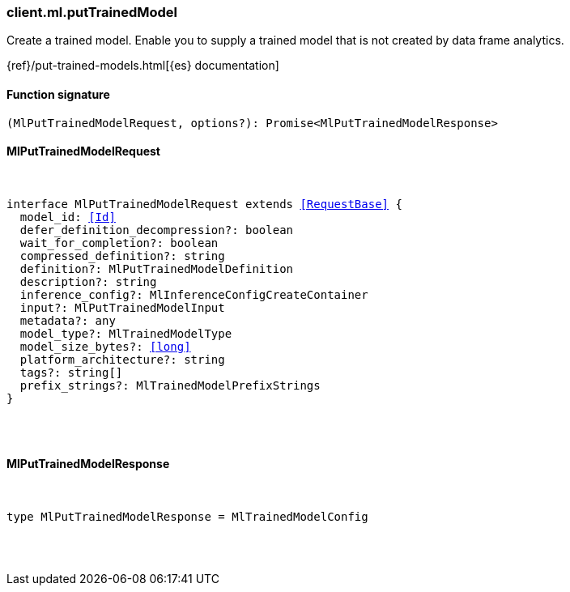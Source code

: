 [[reference-ml-put_trained_model]]

////////
===========================================================================================================================
||                                                                                                                       ||
||                                                                                                                       ||
||                                                                                                                       ||
||        ██████╗ ███████╗ █████╗ ██████╗ ███╗   ███╗███████╗                                                            ||
||        ██╔══██╗██╔════╝██╔══██╗██╔══██╗████╗ ████║██╔════╝                                                            ||
||        ██████╔╝█████╗  ███████║██║  ██║██╔████╔██║█████╗                                                              ||
||        ██╔══██╗██╔══╝  ██╔══██║██║  ██║██║╚██╔╝██║██╔══╝                                                              ||
||        ██║  ██║███████╗██║  ██║██████╔╝██║ ╚═╝ ██║███████╗                                                            ||
||        ╚═╝  ╚═╝╚══════╝╚═╝  ╚═╝╚═════╝ ╚═╝     ╚═╝╚══════╝                                                            ||
||                                                                                                                       ||
||                                                                                                                       ||
||    This file is autogenerated, DO NOT send pull requests that changes this file directly.                             ||
||    You should update the script that does the generation, which can be found in:                                      ||
||    https://github.com/elastic/elastic-client-generator-js                                                             ||
||                                                                                                                       ||
||    You can run the script with the following command:                                                                 ||
||       npm run elasticsearch -- --version <version>                                                                    ||
||                                                                                                                       ||
||                                                                                                                       ||
||                                                                                                                       ||
===========================================================================================================================
////////

[discrete]
[[client.ml.putTrainedModel]]
=== client.ml.putTrainedModel

Create a trained model. Enable you to supply a trained model that is not created by data frame analytics.

{ref}/put-trained-models.html[{es} documentation]

[discrete]
==== Function signature

[source,ts]
----
(MlPutTrainedModelRequest, options?): Promise<MlPutTrainedModelResponse>
----

[discrete]
==== MlPutTrainedModelRequest

[pass]
++++
<pre>
++++
interface MlPutTrainedModelRequest extends <<RequestBase>> {
  model_id: <<Id>>
  defer_definition_decompression?: boolean
  wait_for_completion?: boolean
  compressed_definition?: string
  definition?: MlPutTrainedModelDefinition
  description?: string
  inference_config?: MlInferenceConfigCreateContainer
  input?: MlPutTrainedModelInput
  metadata?: any
  model_type?: MlTrainedModelType
  model_size_bytes?: <<long>>
  platform_architecture?: string
  tags?: string[]
  prefix_strings?: MlTrainedModelPrefixStrings
}

[pass]
++++
</pre>
++++
[discrete]
==== MlPutTrainedModelResponse

[pass]
++++
<pre>
++++
type MlPutTrainedModelResponse = MlTrainedModelConfig

[pass]
++++
</pre>
++++
